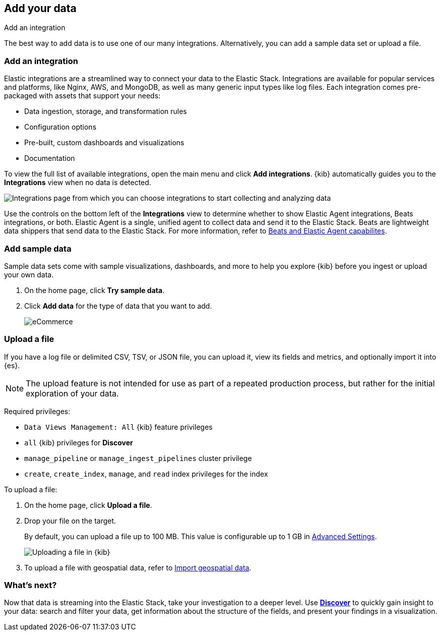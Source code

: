 [[connect-to-elasticsearch]]
== Add your data
++++
<titleabbrev>Add an integration</titleabbrev>
++++

The best way to add data is to use one of our many integrations.
Alternatively, you can add a sample data set or upload a file.


[float]
[[add-data-tutorial-kibana]]
=== Add an integration

Elastic integrations are a streamlined way to connect your data to the Elastic Stack.
Integrations are available for popular services and platforms, like Nginx, AWS, and MongoDB,
as well as many generic input types like log files.
Each integration comes pre-packaged with assets that support your needs:

* Data ingestion, storage, and transformation rules
* Configuration options
* Pre-built, custom dashboards and visualizations
* Documentation

To view the full list of available integrations, open the main
menu and click *Add integrations*.
{kib} automatically guides you to the *Integrations* view when no data is detected.

[role="screenshot"]
image::images/add-integration.png[Integrations page from which you can choose integrations to start collecting and analyzing data]

Use the controls on the bottom left of the **Integrations** view to determine whether to show
Elastic Agent integrations, Beats integrations, or both.
Elastic Agent is a single, unified agent
to collect data and send it to the Elastic Stack.
Beats are lightweight data shippers that send data to the Elastic Stack.
For more information,
refer to https://www.elastic.co/guide/en/fleet/current/beats-agent-comparison.html[Beats and Elastic Agent capabilites].

[float]
=== Add sample data

Sample data sets come with sample visualizations, dashboards, and more to help you
explore {kib} before you ingest or upload your own data.

. On the home page, click *Try sample data*.

. Click *Add data* for the type of data that you want to add.
+
[role="screenshot"]
image::images/add-sample-data.png[eCommerce, flights, and web logs sample data sets that you can explore in Kibana]

[discrete]
[[upload-data-kibana]]
=== Upload a file

If you have a log file or delimited CSV, TSV, or JSON file, you can upload it,
view its fields and metrics, and optionally import it into {es}.

NOTE: The upload feature is not intended for use as part of a repeated production
process, but rather for the initial exploration of your data.

Required privileges:

* `Data Views Management: All` {kib} feature privileges
* `all` {kib} privileges for *Discover*
* `manage_pipeline` or `manage_ingest_pipelines` cluster privilege
* `create`, `create_index`, `manage`, and `read` index privileges for the index

To upload a file:

. On the home page, click **Upload a file**.

. Drop your file on the target.
+
By default, you can upload a file up to 100 MB. This value is configurable up to 1 GB in
<<fileupload-maxfilesize,Advanced Settings>>.
+
[role="screenshot"]
image::images/add-data-fv.png[Uploading a file in {kib}]

. To upload a file with geospatial
data, refer to <<import-geospatial-data,Import geospatial data>>.

[discrete]
=== What's next?

Now that data is streaming into the Elastic Stack, take your investigation
to a deeper level. Use <<discover, **Discover**>> to quickly gain insight to your data:
search and filter your data, get information about the structure of the fields,
and present your findings in a visualization.
